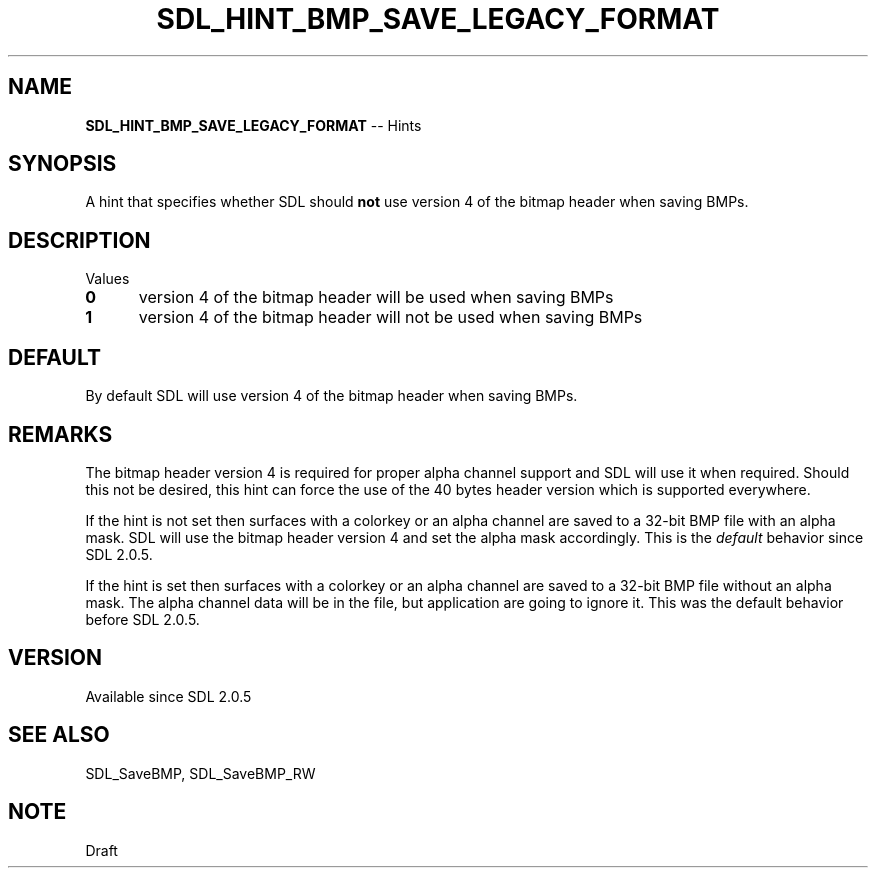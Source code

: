 .TH SDL_HINT_BMP_SAVE_LEGACY_FORMAT 3 "2018.08.14" "https://github.com/haxpor/sdl2-manpage" "SDL2"
.SH NAME
\fBSDL_HINT_BMP_SAVE_LEGACY_FORMAT\fR -- Hints

.SH SYNOPSIS
A hint that specifies whether SDL should \fBnot\fR use version 4 of the bitmap header when saving BMPs.

.SH DESCRIPTION
Values
.TP 5
.BI 0
version 4 of the bitmap header will be used when saving BMPs
.TP
.BI 1
version 4 of the bitmap header will not be used when saving BMPs

.SH DEFAULT
By default SDL will use version 4 of the bitmap header when saving BMPs.

.SH REMARKS
The bitmap header version 4 is required for proper alpha channel support and SDL will use it when required. Should this not be desired, this hint can force the use of the 40 bytes header version which is supported everywhere.
.PP
If the hint is not set then surfaces with a colorkey or an alpha channel are saved to a 32-bit BMP file with an alpha mask. SDL will use the bitmap header version 4 and set the alpha mask accordingly. This is the \fIdefault\fR behavior since SDL 2.0.5.
.PP
If the hint is set then surfaces with a colorkey or an alpha channel are saved to a 32-bit BMP file without an alpha mask. The alpha channel data will be in the file, but application are going to ignore it. This was the default behavior before SDL 2.0.5.

.SH VERSION
Available since SDL 2.0.5

.SH SEE ALSO
SDL_SaveBMP, SDL_SaveBMP_RW

.SH NOTE
Draft
